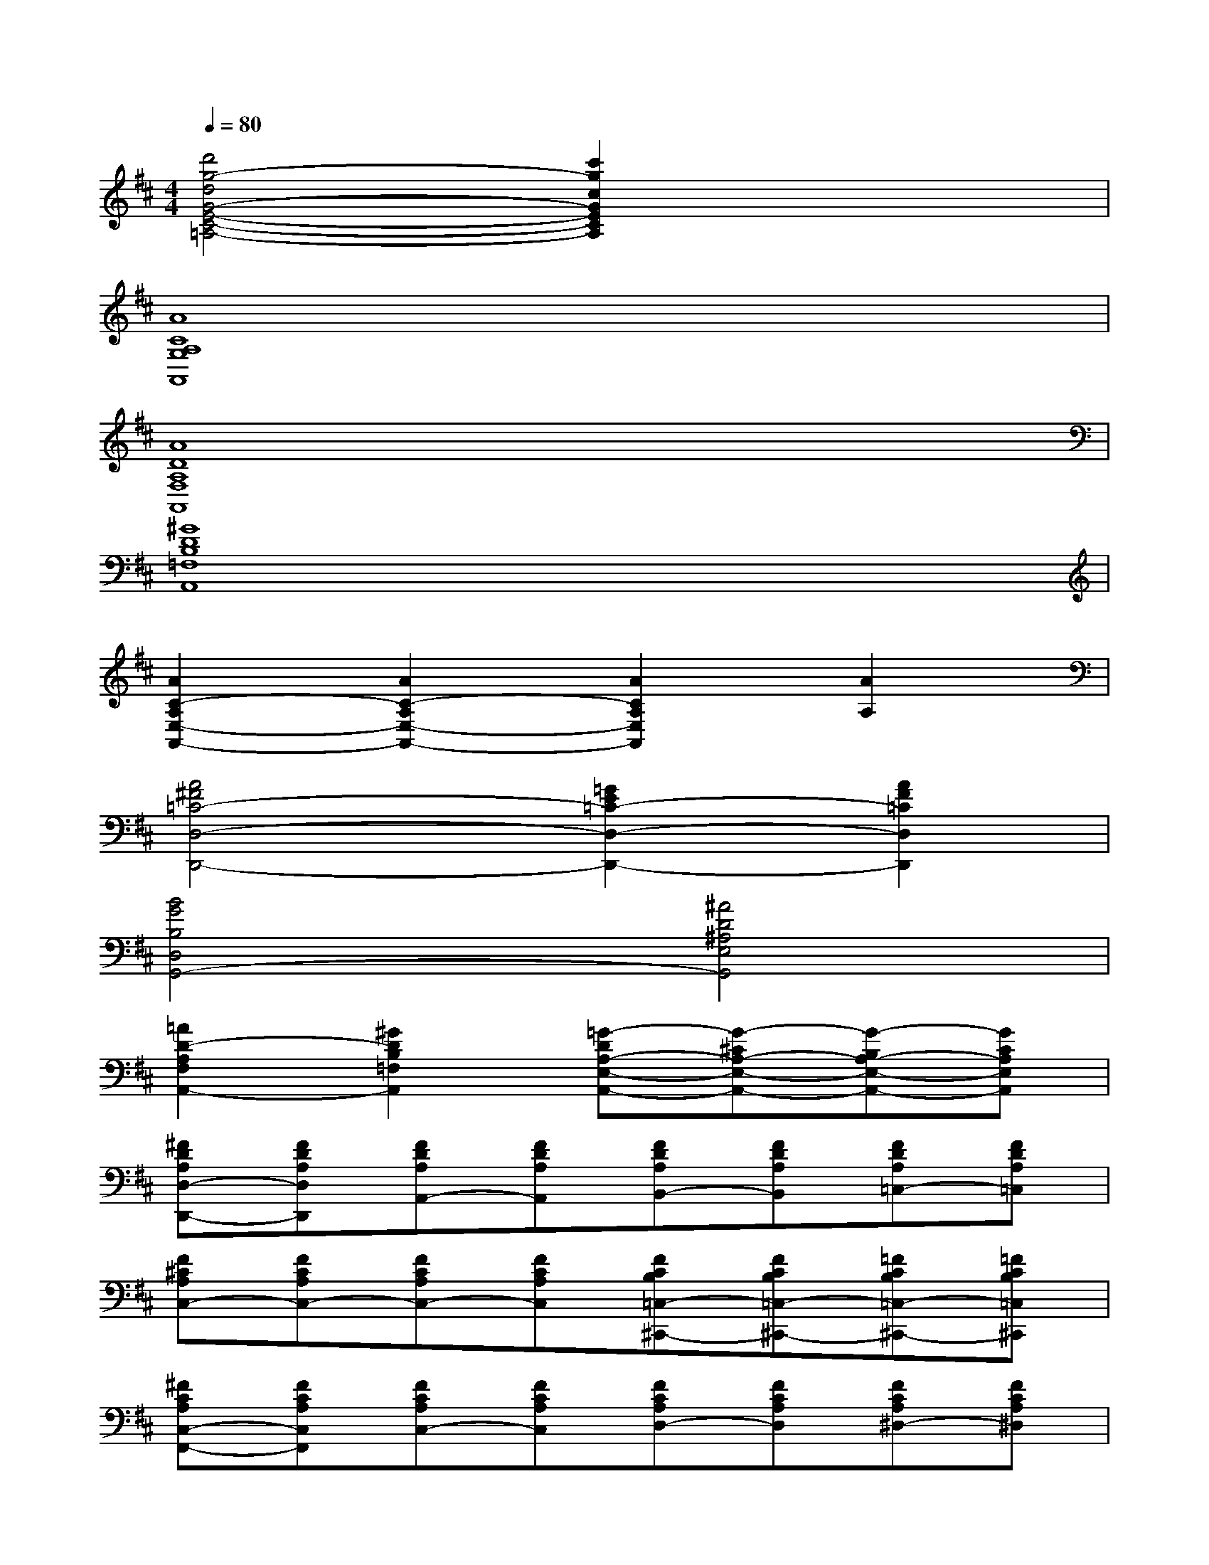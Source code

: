 X:1
T:
M:4/4
L:1/8
Q:1/4=80
K:D%2sharps
V:1
[d'4g4-d4G4-E4-C4-=A,4-][c'2g2c2G2E2C2A,2]x2|
[A8C8A,8G,8A,,8]|
[A8D8A,8F,8A,,8]|
[^G8D8B,8=F,8A,,8]|
[A2C2-A,2E,2-A,,2-][A2C2-A,2E,2-A,,2-][A2C2A,2E,2A,,2][A2A,2]|
[A4^F4=C4-D,4-D,,4-][=G2E2=C2-D,2-D,,2-][A2F2=C2D,2D,,2]|
[B4G4B,4D,4G,,4-][^A4D4^A,4E,4G,,4]|
[=A2D2-A,2F,2A,,2-][^G2D2B,2=F,2A,,2][=G-DA,-E,-A,,-][G-^CA,-E,-A,,-][G-B,A,-E,-A,,-][GCA,E,A,,]|
[^FDA,D,-D,,-][FDA,D,D,,][FDA,A,,-][FDA,A,,][FDA,B,,-][FDA,B,,][FDA,=C,-][FDA,=C,]|
[F^CA,C,-][FCA,C,-][FCA,C,-][FCA,C,][FCB,=C,-^C,,-][FCB,=C,-^C,,-][=FCB,=C,-^C,,-][=FCB,=C,^C,,]|
[^FCA,C,-F,,-][FCA,C,F,,][FCA,C,-][FCA,C,][FCA,D,-][FCA,D,][FCA,^D,-][FCA,^D,]|
[ECA,E,-][ECA,E,-][AECE,-][AECE,-][AE=DE,-E,,-][AEDE,-E,,-][^GEDE,-E,,-][^GEDE,E,,]|
[A=GDA,,-][AGDA,,-][AGCA,,-][AGCA,,-][AGB,A,,-][AGB,A,,-][AGCA,A,,-][AGCA,A,,]|
[A2F2D2A,2D,,2-][A2F2D2C2D,,2-][B2F2D2B,2D,,2-][F2=C2A,2D,,2]|
[F2-B,2G,2G,,2-G,,,2-][F2B,2G,2G,,2-G,,,2-][E2B,2G,2G,,2G,,,2][D2B,2=F,2^G,,2^G,,,2]|
[D2A,2^F,2A,,2-A,,,2-][EB,=G,A,,-A,,,-][F^CA,A,,-A,,,-][G2D2B,2A,,2A,,,2][E2C2A,2G,2A,,2]